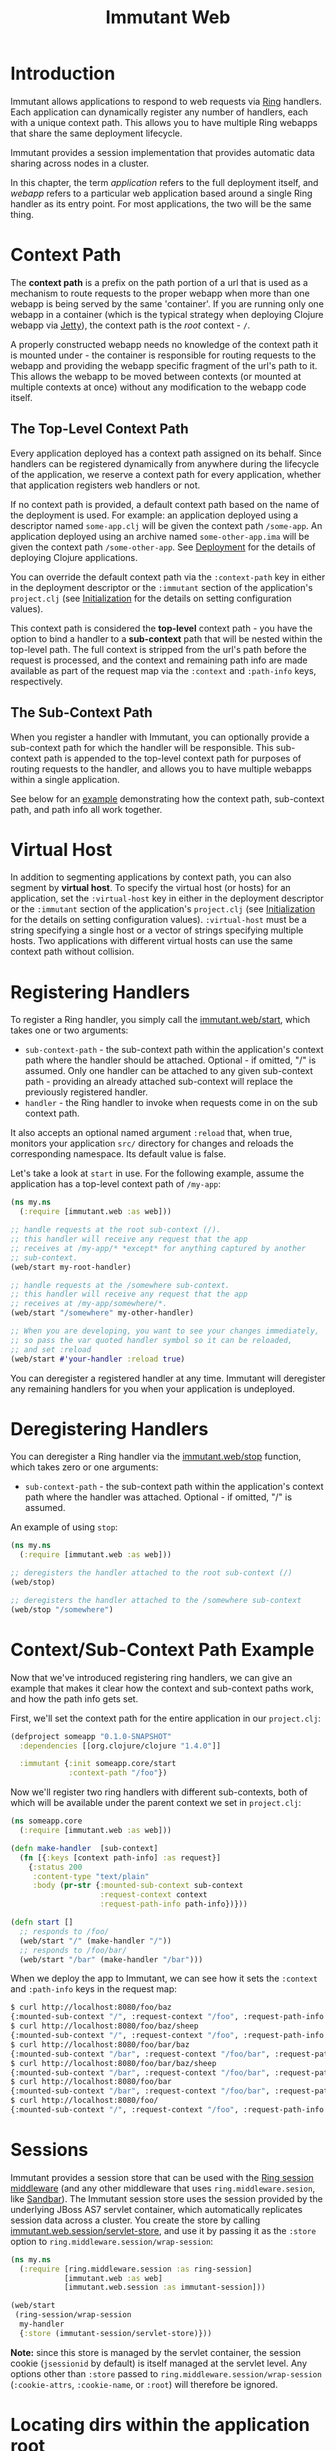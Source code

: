 #+TITLE:     Immutant Web

* Introduction

  Immutant allows applications to respond to web requests via [[https://github.com/mmcgrana/ring][Ring]] handlers.
  Each application can dynamically register any number of handlers, each with
  a unique context path. This allows you to have multiple Ring webapps
  that share the same deployment lifecycle.

  Immutant provides a session implementation that provides automatic data
  sharing across nodes in a cluster.

  In this chapter, the term /application/ refers to the full deployment itself,
  and /webapp/ refers to a particular web application based around a single 
  Ring handler as its entry point. For most applications, the two will be the
  same thing.

* Context Path
  :PROPERTIES:
  :CUSTOM_ID: web-context-path
  :END:

  The *context path* is a prefix on the path portion of a url that is used as
  a mechanism to route requests to the proper webapp when more than
  one webapp is being served by the same 'container'. If you are running only
  one webapp in a container (which is the typical strategy when deploying
  Clojure webapp via [[http://jetty.codehaus.org/jetty/][Jetty]]), the context path is the /root/ context - =/=.

  A properly constructed webapp needs no knowledge of the context path it is
  mounted under - the container is responsible for routing requests to the webapp
  and providing the webapp specific fragment of the url's path to it. This
  allows the webapp to be moved between contexts (or mounted at multiple
  contexts at once) without any modification to the webapp code itself.

** The Top-Level Context Path

   Every application deployed has a context path assigned on its behalf. Since
   handlers can be registered dynamically from anywhere during the lifecycle of
   the application, we reserve a context path for every application, whether that
   application registers web handlers or not.

   If no context path is provided, a default context path based on the name of
   the deployment is used. For example: an application deployed using a
   descriptor named =some-app.clj= will be given the context path
   =/some-app=. An application deployed using an archive named
   =some-other-app.ima= will be given the context path =/some-other-app=.
   See [[./deployment.html][Deployment]] for the details of deploying Clojure applications.

   You can override the default context path via the =:context-path= key in
   either in the deployment descriptor or the =:immutant= section of the 
   application's =project.clj= (see [[./initialization.html][Initialization]] for the details on setting 
   configuration values).

   This context path is considered the *top-level* context path - you have the
   option to bind a handler to a *sub-context* path that will be nested within
   the top-level path. The full context is stripped from the url's path before
   the request is processed, and the context and remaining path info are made
   available as part of the request map via the =:context= and =:path-info= 
   keys, respectively.

** The Sub-Context Path

   When you register a handler with Immutant, you can optionally provide a
   sub-context path for which the handler will be responsible. This sub-context
   path is appended to the top-level context path for purposes of routing
   requests to the handler, and allows you to have multiple webapps within
   a single application.

   See below for an [[#web-context-path-example][example]] demonstrating how the context path, sub-context path,
   and path info all work together.

* Virtual Host
  :PROPERTIES:
  :CUSTOM_ID: web-virtual-host
  :END:

  In addition to segmenting applications by context path, you can also segment
  by *virtual host*. To specify the virtual host (or hosts) for an application,
  set the =:virtual-host= key in either in the deployment descriptor or the 
  =:immutant= section of the application's =project.clj= (see [[./initialization.html][Initialization]] 
  for the details on setting configuration values). =:virtual-host= must be
  a string specifying a single host or a vector of strings specifying multiple
  hosts. Two applications with different virtual hosts can use the same 
  context path without collision.

* Registering Handlers

  To register a Ring handler, you simply call the [[./apidoc/immutant.web-api.html#immutant.web/start][immutant.web/start]], which
  takes one or two arguments:

  - =sub-context-path= - the sub-context path within the application's context
    path where the handler should be attached. Optional - if omitted,
    "/" is assumed. Only one handler can be attached to any given 
    sub-context path - providing an already attached sub-context will
    replace the previously registered handler.
  - =handler= - the Ring handler to invoke when requests come in on the
    sub context path.

  It also accepts an optional named argument =:reload= that, when
  true, monitors your application =src/= directory for changes and
  reloads the corresponding namespace. Its default value is false.

  Let's take a look at =start= in use. For the following example, assume
  the application has a top-level context path of =/my-app=:

  #+begin_src clojure
    (ns my.ns
      (:require [immutant.web :as web]))
    
    ;; handle requests at the root sub-context (/).
    ;; this handler will receive any request that the app
    ;; receives at /my-app/* *except* for anything captured by another
    ;; sub-context.
    (web/start my-root-handler)
    
    ;; handle requests at the /somewhere sub-context.
    ;; this handler will receive any request that the app
    ;; receives at /my-app/somewhere/*.
    (web/start "/somewhere" my-other-handler)
    
    ;; When you are developing, you want to see your changes immediately,
    ;; so pass the var quoted handler symbol so it can be reloaded,
    ;; and set :reload
    (web/start #'your-handler :reload true)
  #+end_src

  You can deregister a registered handler at any time. Immutant will deregister
  any remaining handlers for you when your application is undeployed.

* Deregistering Handlers

  You can deregister a Ring handler via the [[./apidoc/immutant.web-api.html#immutant.web/stop][immutant.web/stop]] function,
  which takes zero or one arguments:

  - =sub-context-path= - the sub-context path within the application's context
    path where the handler was attached. Optional - if omitted, "/" is assumed.

  An example of using =stop=:

  #+begin_src clojure
    (ns my.ns
      (:require [immutant.web :as web]))
    
    ;; deregisters the handler attached to the root sub-context (/)
    (web/stop)
    
    ;; deregisters the handler attached to the /somewhere sub-context
    (web/stop "/somewhere")
  #+end_src

* Context/Sub-Context Path Example
  :PROPERTIES:
  :CUSTOM_ID: web-context-path-example
  :END:

  Now that we've introduced registering ring handlers, we can give an example
  that makes it clear how the context and sub-context paths work, and how 
  the path info gets set.

  First, we'll set the context path for the entire application in our 
  =project.clj=:
   
   #+begin_src clojure
     (defproject someapp "0.1.0-SNAPSHOT"
       :dependencies [[org.clojure/clojure "1.4.0"]]
       
       :immutant {:init someapp.core/start
                  :context-path "/foo"})
   #+end_src

   Now we'll register two ring handlers with different sub-contexts, both
   of which will be available under the parent context we set in =project.clj=:

   #+begin_src clojure
     (ns someapp.core
       (:require [immutant.web :as web]))
     
     (defn make-handler  [sub-context]
       (fn [{:keys [context path-info] :as request}]
         {:status 200
          :content-type "text/plain"
          :body (pr-str {:mounted-sub-context sub-context
                         :request-context context
                         :request-path-info path-info})}))
     
     (defn start []
       ;; responds to /foo/
       (web/start "/" (make-handler "/"))
       ;; responds to /foo/bar/
       (web/start "/bar" (make-handler "/bar")))
   #+end_src

   When we deploy the app to Immutant, we can see how it sets the =:context= and 
   =:path-info= keys in the request map:

   #+begin_src sh
     $ curl http://localhost:8080/foo/baz
     {:mounted-sub-context "/", :request-context "/foo", :request-path-info "/baz"}
     $ curl http://localhost:8080/foo/baz/sheep
     {:mounted-sub-context "/", :request-context "/foo", :request-path-info "/baz/sheep"}
     $ curl http://localhost:8080/foo/bar/baz
     {:mounted-sub-context "/bar", :request-context "/foo/bar", :request-path-info "/baz"}
     $ curl http://localhost:8080/foo/bar/baz/sheep
     {:mounted-sub-context "/bar", :request-context "/foo/bar", :request-path-info "/baz/sheep"}
     $ curl http://localhost:8080/foo/bar
     {:mounted-sub-context "/bar", :request-context "/foo/bar", :request-path-info "/"}
     $ curl http://localhost:8080/foo/
     {:mounted-sub-context "/", :request-context "/foo", :request-path-info "/"}
   #+end_src
  
* Sessions

  Immutant provides a session store that can be used with the
  [[https://github.com/mmcgrana/ring/blob/master/ring-core/src/ring/middleware/session.clj][Ring session middleware]] (and any other middleware that uses =ring.middleware.sesion=,
  like [[https://github.com/brentonashworth/sandbar][Sandbar]]). The Immutant session store uses the session provided by
  the underlying JBoss AS7 servlet container, which automatically replicates
  session data across a cluster. You create the store by calling 
  [[./apidoc/immutant.web.session-api.html#immutant.web.session/servlet-store][immutant.web.session/servlet-store]], and use it by passing it as the =:store=
  option to =ring.middleware.session/wrap-session=:

  #+begin_src clojure
    (ns my.ns
      (:require [ring.middleware.session :as ring-session]
                [immutant.web :as web]
                [immutant.web.session :as immutant-session]))
    
    (web/start
     (ring-session/wrap-session
      my-handler
      {:store (immutant-session/servlet-store)}))
  #+end_src

  *Note:* since this store is managed by the servlet container, the session cookie
  (=jsessionid= by default) is itself managed at the servlet level. Any options
  other than =:store= passed to =ring.middleware.session/wrap-session= (=:cookie-attrs=,
  =:cookie-name=, or =:root=) will therefore be ignored.

* Locating dirs within the application root

  When a web server is embedded within an application, it's fine to
  make assumptions about relative paths because the current working
  directory for both the app and the web server is the same. 

  But this is not the case for Immutant, or any app server, because
  multiple applications may be deployed on it simultaneously. The app
  server is a single process, with a single current working directory,
  and an application should not assume that the server's current
  directory matches its root.

  But certain libraries require actual filesystem paths to directories
  at runtime, so you need to be able to determine the path to the 
  application root. You can do so via the [[./apidoc/immutant.util.html#immutant.util/app-relative][immutant.util/app-relative]] 
  function.

** An example

  This won't work on Immutant because "src" is a relative path, and it
  will resolve relative to the server's working directory, not the
  application's:

  #+begin_src clojure
    (noir.server/load-views "src/my_project_name/views")
  #+end_src
  
  But this *will* work on Immutant, because it returns an absolute path:

  #+begin_src clojure
    (require '[immutant.util :as util])
    (noir.server/load-views (util/app-relative "src/my_project_name/views"))
  #+end_src
